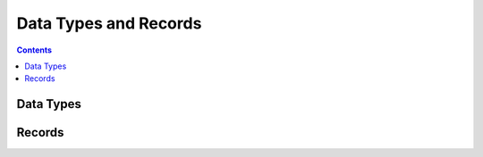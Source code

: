 .. _types_and_records:

Data Types and Records
======================


.. contents::
   :depth: 2

Data Types
----------


Records
-------

